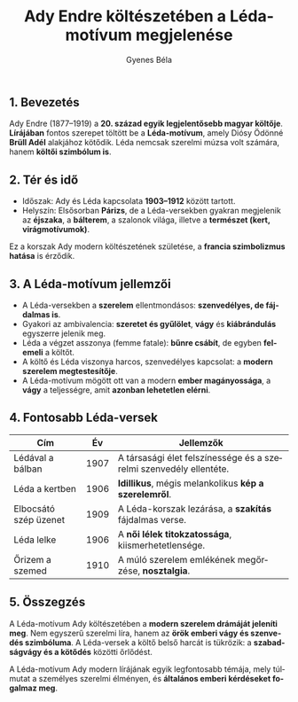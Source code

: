 #+TITLE: Ady Endre költészetében a Léda-motívum megjelenése
#+AUTHOR: Gyenes Béla
#+LANGUAGE: hu
#+CATEGORY: hu_irodalom
** 1. Bevezetés
:PROPERTIES:
:CUSTOM_ID: bevezetés
:END:
Ady Endre (1877--1919) a *20. század egyik legjelentősebb magyar költője*. *Lírájában* fontos szerepet töltött be a *Léda-motívum*, amely Diósy Ödönné *Brüll Adél* alakjához kötődik. Léda nemcsak szerelmi múzsa volt számára, hanem *költői szimbólum is*.

** 2. Tér és idő
:PROPERTIES:
:CUSTOM_ID: tér-és-idő
:END:
- Időszak: Ady és Léda kapcsolata *1903--1912* között tartott.
- Helyszín: Elsősorban *Párizs*, de a Léda-versekben gyakran megjelenik az *éjszaka*, a *bálterem*, a szalonok világa, illetve a *természet (kert, virágmotívumok)*.

Ez a korszak Ady modern költészetének születése, a *francia szimbolizmus hatása* is érződik.

** 3. A Léda-motívum jellemzői
:PROPERTIES:
:CUSTOM_ID: a-léda-motívum-jellemzői
:END:
- A Léda-versekben a *szerelem* ellentmondásos: *szenvedélyes, de fájdalmas is*.
- Gyakori az ambivalencia: *szeretet és gyűlölet*, *vágy* és *kiábrándulás* egyszerre jelenik meg.
- Léda a végzet asszonya (femme fatale): *bűnre csábít*, de egyben *felemeli* a költőt.
- A költő és Léda viszonya harcos, szenvedélyes kapcsolat: a *modern szerelem megtestesítője*.
- A Léda-motívum mögött ott van a modern *ember magányossága*, a *vágy* a teljességre, amit *azonban lehetetlen elérni*.

** 4. Fontosabb Léda-versek
:PROPERTIES:
:CUSTOM_ID: fontosabb-léda-versek
:END:
| Cím                   | Év   | Jellemzők                                                          |
|-----------------------+------+--------------------------------------------------------------------|
| Lédával a bálban      | 1907 | A társasági élet felszínessége és a szerelmi szenvedély ellentéte. |
| Léda a kertben        | 1906 | *Idillikus*, mégis melankolikus *kép a szerelemről*.                   |
| Elbocsátó szép üzenet | 1909 | A Léda-korszak lezárása, a *szakítás* fájdalmas verse.               |
| Léda lelke            | 1906 | A *női lélek titokzatossága*, kiismerhetetlensége.                   |
| Őrizem a szemed       | 1910 | A múló szerelem emlékének megőrzése, *nosztalgia*.                   |

** 5. Összegzés
:PROPERTIES:
:CUSTOM_ID: összegzés
:END:
A Léda-motívum Ady költészetében a *modern szerelem drámáját jeleníti meg*. Nem egyszerű szerelmi líra, hanem az *örök emberi vágy és szenvedés szimbóluma*. A Léda-versek a költő belső harcát is tükrözik: a *szabadságvágy és a kötődés* közötti őrlődést.

A Léda-motívum Ady modern lírájának egyik legfontosabb témája, mely túlmutat a személyes szerelmi élményen, és *általános emberi kérdéseket fogalmaz meg*.

